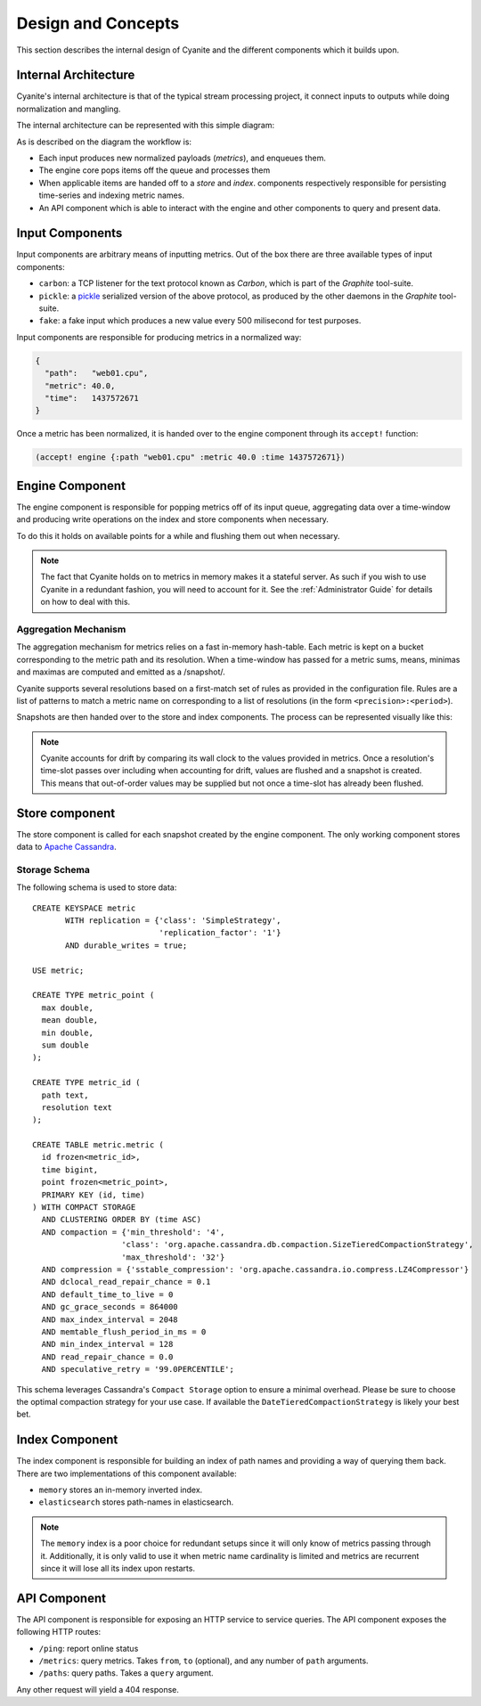 Design and Concepts
===================

This section describes the internal design of Cyanite
and the different components which it builds upon.

.. _Architecture:

Internal Architecture
---------------------

Cyanite's internal architecture is that of the typical
stream processing project, it connect inputs to outputs
while doing normalization and mangling.

The internal architecture can be represented with this
simple diagram:

.. image:: _static/Architecture.png

As is described on the diagram the workflow is:

- Each input produces new normalized payloads (*metrics*),
  and enqueues them.
- The engine core pops items off the queue and processes them
- When applicable items are handed off to a *store* and *index*.
  components respectively responsible for persisting time-series
  and indexing metric names.
- An API component which is able to interact with the engine
  and other components to query and present data.

Input Components
----------------

Input components are arbitrary means of inputting metrics.
Out of the box there are three available types of input
components:

- ``carbon``: a TCP listener for the text protocol known as *Carbon*,
  which is part of the *Graphite* tool-suite.
- ``pickle``: a pickle_ serialized version of the above protocol, as
  produced by the other daemons in the *Graphite* tool-suite.
- ``fake``: a fake input which produces a new value every 500
  milisecond for test purposes.

Input components are responsible for producing metrics in a normalized
way:

.. sourcecode:: json

  {
    "path":   "web01.cpu",
    "metric": 40.0,
    "time":   1437572671
  }

Once a metric has been normalized, it is handed over to the engine
component through its ``accept!`` function:

.. sourcecode:: clojure

    (accept! engine {:path "web01.cpu" :metric 40.0 :time 1437572671})                
  
Engine Component
----------------

The engine component is responsible for popping metrics off of its
input queue, aggregating data over a time-window and producing write
operations on the index and store components when necessary.

To do this it holds on available points for a while and flushing them
out when necessary.

.. note::

   The fact that Cyanite holds on to metrics in memory makes it a
   stateful server. As such if you wish to use Cyanite in a redundant
   fashion, you will need to account for it. See the :ref:`Administrator Guide`
   for details on how to deal with this.

Aggregation Mechanism
~~~~~~~~~~~~~~~~~~~~~

The aggregation mechanism for metrics relies on a fast in-memory
hash-table. Each metric is kept on a bucket corresponding to the
metric path and its resolution. When a time-window has passed for a metric
sums, means, minimas and maximas are computed and emitted as a /snapshot/.

Cyanite supports several resolutions based on a first-match set of rules
as provided in the configuration file. Rules are a list of patterns
to match a metric name on corresponding to a list of resolutions
(in the form ``<precision>:<period>``).

Snapshots are then handed over to the store and index components.
The process can be represented visually like this:

.. image:: _static/Rules.png

.. note::
   Cyanite accounts for drift by comparing its wall clock to the values provided in metrics.
   Once a resolution's time-slot passes over including when accounting for drift, values are
   flushed and a snapshot is created. This means that out-of-order values may be supplied but
   not once a time-slot has already been flushed.

Store component
---------------

The store component is called for each snapshot created by the engine component.
The only working component stores data to `Apache Cassandra`_.

Storage Schema
~~~~~~~~~~~~~~

The following schema is used to store data::

    CREATE KEYSPACE metric
           WITH replication = {'class': 'SimpleStrategy',
                               'replication_factor': '1'}
           AND durable_writes = true;

    USE metric;

    CREATE TYPE metric_point (
      max double,
      mean double,
      min double,
      sum double
    );

    CREATE TYPE metric_id (
      path text,
      resolution text
    );

    CREATE TABLE metric.metric (
      id frozen<metric_id>,
      time bigint,
      point frozen<metric_point>,
      PRIMARY KEY (id, time)
    ) WITH COMPACT STORAGE
      AND CLUSTERING ORDER BY (time ASC)
      AND compaction = {'min_threshold': '4',
                       'class': 'org.apache.cassandra.db.compaction.SizeTieredCompactionStrategy',
                       'max_threshold': '32'}
      AND compression = {'sstable_compression': 'org.apache.cassandra.io.compress.LZ4Compressor'}
      AND dclocal_read_repair_chance = 0.1
      AND default_time_to_live = 0
      AND gc_grace_seconds = 864000
      AND max_index_interval = 2048
      AND memtable_flush_period_in_ms = 0
      AND min_index_interval = 128
      AND read_repair_chance = 0.0
      AND speculative_retry = '99.0PERCENTILE';
  
This schema leverages Cassandra's ``Compact Storage`` option to ensure a minimal overhead.
Please be sure to choose the optimal compaction strategy for your use case. If available
the ``DateTieredCompactionStrategy`` is likely your best bet.


.. _Apache Cassandra: http://cassandra.apache.org
.. _pickle: https://docs.python.org/2/library/pickle.html

Index Component
---------------

The index component is responsible for building an index of path names and providing
a way of querying them back. There are two implementations of this component available:

- ``memory`` stores an in-memory inverted index.
- ``elasticsearch`` stores path-names in elasticsearch.

.. note::

   The ``memory`` index is a poor choice for redundant setups since it will only know of
   metrics passing through it. Additionally, it is only valid to use it when metric name
   cardinality is limited and metrics are recurrent since it will lose all its index upon
   restarts.

API Component
-------------

The API component is responsible for exposing an HTTP service to service queries.
The API component exposes the following HTTP routes:

- ``/ping``: report online status
- ``/metrics``: query metrics.  Takes ``from``, ``to`` (optional), and any number of ``path`` arguments.
- ``/paths``: query paths.  Takes a ``query`` argument.

Any other request will yield a 404 response.  
